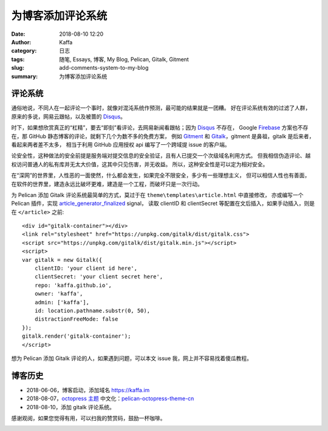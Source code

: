 ############################
为博客添加评论系统
############################

:date: 2018-08-10 12:20
:author: Kaffa
:category: 日志
:tags: 随笔, Essays, 博客, My Blog, Pelican, Gitalk, Gitment
:slug: add-comments-system-to-my-blog
:summary: 为博客添加评论系统


评论系统
===========
通俗地说，不同人在一起评论一个事时，就像对混沌系统作预测，最可能的结果就是一团糟。
好在评论系统有效的过滤了人群，原来的多说，网易云跟帖，以及被蔷的 Disqus_。

时下，如果想欣赏真正的“杠精”，要去“即刻”看评论，去网易新闻看跟帖；因为 Disqus_ 不存在，
Google Firebase_ 方案也不存在，那 GitHub 静态博客的评论，就剩下几个为数不多的免费方案，
例如 Gitment_ 和 Gitalk_，gitment 是鼻祖，gitalk 是后来者，看起来两者差不太多，
相当于利用 GitHub 应用授权 api 编写了一个跨域提 issue 的客户端。

论安全性，这种做法的安全前提是服务端对提交信息的安全验证，且有人已提交一个次级域名利用方式。
但我相信伪造评论、越权访问普通人的私有库并无太大价值，这其中只见伤害，并无收益。
所以，这种安全性是可以定为相对安全。

在“深网”的世界里，人性恶的一面使然，什么都会发生，如果完全不限安全，多少有一些理想主义，
但可以相信人性也有善面，在软件的世界里，建造永远比破坏更难，建造是一个工程，而破坏只是一次行动。


为 Pelican 添加 Gitalk 评论系统最简单的方式，莫过于在 ``theme\templates\article.html`` 中直接修改，
亦或编写一个 Pelican 插件，实现 article_generator_finalized_ signal，
读取 clientID 和 clientSecret 等配置在文后插入，如果手动插入，则是在 ``</article>`` 之前::

    <div id="gitalk-container"></div>
    <link rel="stylesheet" href="https://unpkg.com/gitalk/dist/gitalk.css">
    <script src="https://unpkg.com/gitalk/dist/gitalk.min.js"></script>
    <script>
    var gitalk = new Gitalk({
        clientID: 'your client id here',
        clientSecret: 'your client secret here',
        repo: 'kaffa.github.io',
        owner: 'kaffa',
        admin: ['kaffa'],
        id: location.pathname.substr(0, 50),
        distractionFreeMode: false
    });
    gitalk.render('gitalk-container');
    </script>

想为 Pelican 添加 Gitalk 评论的人，如果遇到问题，可以本文 issue 我，网上并不容易找着傻瓜教程。


博客历史
===========

* 2018-06-06，博客启动，添加域名 https://kaffa.im
* 2018-08-07，`octopress 主题`_ 中文化：pelican-octopress-theme-cn_
* 2018-08-10，添加 gitalk 评论系统。

感谢观阅，如果您觉得有用，可以扫我的赞赏码，鼓励一杯咖啡。

.. image:: https://kaffa.im/img/reward.png
    :alt: 我的赞赏码


.. _`octopress 主题`: https://github.com/MrSenko/pelican-octopress-theme
.. _`pelican-octopress-theme-cn`: https://github.com/kaffa/pelican-octopress-theme-cn
.. _Disqus: https://www.disqus.com/
.. _Firebase: https://firebase.google.com/
.. _Gitalk: https://github.com/gitalk/gitalk
.. _Gitment: https://github.com/imsun/gitment
.. _article_generator_finalized: http://docs.getpelican.com/en/stable/plugins.html#list-of-signals
